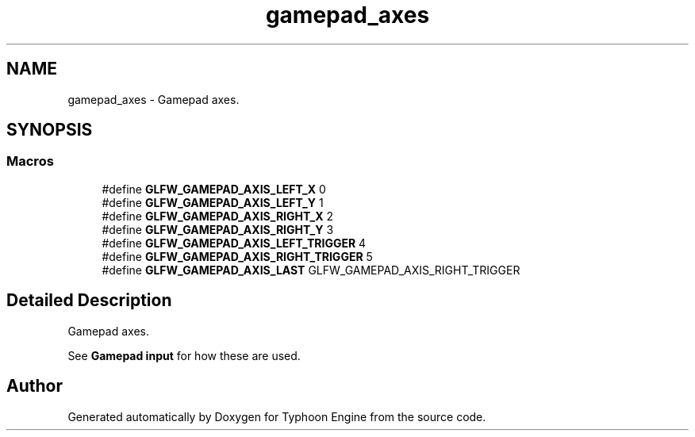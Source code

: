 .TH "gamepad_axes" 3 "Sat Jul 20 2019" "Version 0.1" "Typhoon Engine" \" -*- nroff -*-
.ad l
.nh
.SH NAME
gamepad_axes \- Gamepad axes\&.  

.SH SYNOPSIS
.br
.PP
.SS "Macros"

.in +1c
.ti -1c
.RI "#define \fBGLFW_GAMEPAD_AXIS_LEFT_X\fP   0"
.br
.ti -1c
.RI "#define \fBGLFW_GAMEPAD_AXIS_LEFT_Y\fP   1"
.br
.ti -1c
.RI "#define \fBGLFW_GAMEPAD_AXIS_RIGHT_X\fP   2"
.br
.ti -1c
.RI "#define \fBGLFW_GAMEPAD_AXIS_RIGHT_Y\fP   3"
.br
.ti -1c
.RI "#define \fBGLFW_GAMEPAD_AXIS_LEFT_TRIGGER\fP   4"
.br
.ti -1c
.RI "#define \fBGLFW_GAMEPAD_AXIS_RIGHT_TRIGGER\fP   5"
.br
.ti -1c
.RI "#define \fBGLFW_GAMEPAD_AXIS_LAST\fP   GLFW_GAMEPAD_AXIS_RIGHT_TRIGGER"
.br
.in -1c
.SH "Detailed Description"
.PP 
Gamepad axes\&. 

See \fBGamepad input\fP for how these are used\&. 
.SH "Author"
.PP 
Generated automatically by Doxygen for Typhoon Engine from the source code\&.
